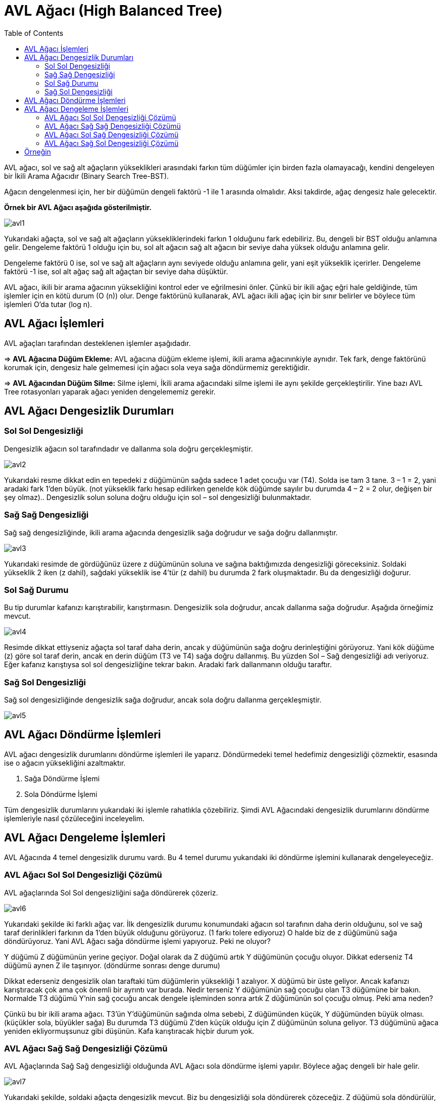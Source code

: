 = AVL Ağacı (High Balanced Tree)
:toc:

AVL ağacı, sol ve sağ alt ağaçların yükseklikleri arasındaki farkın tüm düğümler için birden fazla olamayacağı, kendini dengeleyen bir İkili Arama Ağacıdır (Binary Search Tree-BST).

Ağacın dengelenmesi için, her bir düğümün dengeli faktörü -1 ile 1 arasında olmalıdır. Aksi takdirde, ağaç dengesiz hale gelecektir.

*Örnek bir AVL Ağacı aşağıda gösterilmiştir.*

image::images/avl1.png[]

Yukarıdaki ağaçta, sol ve sağ alt ağaçların yüksekliklerindeki farkın 1 olduğunu fark edebiliriz. Bu, dengeli bir BST olduğu anlamına gelir. Dengeleme faktörü 1 olduğu için bu, sol alt ağacın sağ alt ağacın bir seviye daha yüksek olduğu anlamına gelir.

Dengeleme faktörü 0 ise, sol ve sağ alt ağaçların aynı seviyede olduğu anlamına gelir, yani eşit yükseklik içerirler. Dengeleme faktörü -1 ise, sol alt ağaç sağ alt ağaçtan bir seviye daha düşüktür.

AVL ağacı, ikili bir arama ağacının yüksekliğini kontrol eder ve eğrilmesini önler. Çünkü bir ikili ağaç eğri hale geldiğinde, tüm işlemler için en kötü durum (O (n)) olur. Denge faktörünü kullanarak, AVL ağacı ikili ağaç için bir sınır belirler ve böylece tüm işlemleri O'da tutar (log n).


== AVL Ağacı İşlemleri

AVL ağaçları tarafından desteklenen işlemler aşağıdadır.

=> *AVL Ağacına Düğüm Ekleme:* AVL ağacına düğüm ekleme işlemi, ikili arama ağacınınkiyle aynıdır. Tek fark, denge faktörünü korumak için, dengesiz hale gelmemesi için ağacı sola veya sağa döndürmemiz gerektiğidir.

=> *AVL Ağacından Düğüm Silme:* Silme işlemi, İkili arama ağacındaki silme işlemi ile aynı şekilde gerçekleştirilir. Yine bazı AVL Tree rotasyonları yaparak ağacı yeniden dengelememiz gerekir.

== AVL Ağacı Dengesizlik Durumları

=== Sol Sol Dengesizliği

Dengesizlik ağacın sol tarafındadır ve dallanma sola doğru gerçekleşmiştir.

image::images/avl2.png[]

Yukarıdaki resme dikkat edin en tepedeki z düğümünün sağda sadece 1 adet çocuğu var (T4). Solda ise tam 3 tane. 3 – 1 = 2, yani aradaki fark 1’den büyük. (not yükseklik farkı hesap edilirken genelde kök düğümde sayılır bu durumda 4 – 2 = 2 olur, değişen bir şey olmaz).. Dengesizlik solun soluna doğru olduğu için sol – sol dengesizliği bulunmaktadır.

=== Sağ Sağ Dengesizliği

Sağ sağ dengesizliğinde, ikili arama ağacında dengesizlik sağa doğrudur ve sağa doğru dallanmıştır.

image::images/avl3.png[]

Yukarıdaki resimde de gördüğünüz üzere z düğümünün soluna ve sağına baktığımızda dengesizliği göreceksiniz. Soldaki yükseklik 2 iken (z dahil), sağdaki yükseklik ise 4’tür (z dahil) bu durumda 2 fark oluşmaktadır. Bu da dengesizliği doğurur.

=== Sol Sağ Durumu

Bu tip durumlar kafanızı karıştırabilir, karıştırmasın. Dengesizlik sola doğrudur, ancak dallanma sağa doğrudur. Aşağıda örneğimiz mevcut.

image::images/avl4.png[]

Resimde dikkat ettiyseniz ağaçta sol taraf daha derin, ancak y düğümünün sağa doğru derinleştiğini görüyoruz. Yani kök düğüme (z) göre sol taraf derin, ancak en derin düğüm (T3 ve T4) sağa doğru dallanmış. Bu yüzden Sol – Sağ dengesizliği adı veriyoruz. Eğer kafanız karıştıysa sol sol dengesizliğine tekrar bakın. Aradaki fark dallanmanın olduğu taraftır.

=== Sağ Sol Dengesizliği

Sağ sol dengesizliğinde dengesizlik sağa doğrudur, ancak sola doğru dallanma gerçekleşmiştir.

image::images/avl5.png[]

== AVL Ağacı Döndürme İşlemleri

AVL ağacı dengesizlik durumlarını döndürme işlemleri ile yaparız. Döndürmedeki temel hedefimiz dengesizliği çözmektir, esasında ise o ağacın yüksekliğini azaltmaktır. 

1. Sağa Döndürme İşlemi
2. Sola Döndürme İşlemi

Tüm dengesizlik durumlarını yukarıdaki iki işlemle rahatlıkla çözebiliriz. Şimdi AVL Ağacındaki dengesizlik durumlarını döndürme işlemleriyle nasıl çözüleceğini inceleyelim.

== AVL Ağacı Dengeleme İşlemleri

AVL Ağacında 4 temel dengesizlik durumu vardı. Bu 4 temel durumu yukarıdaki iki döndürme işlemini kullanarak dengeleyeceğiz.

=== AVL Ağacı Sol Sol Dengesizliği Çözümü

AVL ağaçlarında Sol Sol dengesizliğini sağa döndürerek çözeriz.

image::images/avl6.png[]

Yukarıdaki şekilde iki farklı ağaç var. İlk dengesizlik durumu konumundaki ağacın sol tarafının daha derin olduğunu, sol ve sağ taraf derinlikleri farkının da 1’den büyük olduğunu görüyoruz. (1 farkı tolere ediyoruz) O halde biz de z düğümünü sağa döndürüyoruz. Yani AVL Ağacı sağa döndürme işlemi yapıyoruz. Peki ne oluyor?

Y düğümü Z düğümünün yerine geçiyor. Doğal olarak da Z düğümü artık Y düğümünün çocuğu oluyor. Dikkat ederseniz T4 düğümü aynen Z ile taşınıyor. (döndürme sonrası denge durumu)

Dikkat ederseniz dengesizlik olan taraftaki tüm düğümlerin yüksekliği 1 azalıyor. X düğümü bir üste geliyor. Ancak kafanızı karıştıracak çok ama çok önemli bir ayrıntı var burada. Nedir terseniz Y düğümünün sağ çocuğu olan T3 düğümüne bir bakın. Normalde T3 düğümü Y’nin sağ çocuğu ancak dengele işleminden sonra artık Z düğümünün sol çocuğu olmuş. Peki ama neden?

Çünkü bu bir ikili arama ağacı. T3’ün Y’düğümünün sağında olma sebebi, Z düğümünden küçük, Y düğümünden büyük olması. (küçükler sola, büyükler sağa) Bu durumda T3 düğümü Z’den küçük olduğu için Z düğümünün soluna geliyor. T3 düğümünü ağaca yeniden ekliyormuşsunuz gibi düşünün. Kafa karıştıracak hiçbir durum yok.

=== AVL Ağacı Sağ Sağ Dengesizliği Çözümü

AVL Ağaçlarında Sağ Sağ dengesizliği olduğunda AVL Ağacı sola döndürme işlemi yapılır. Böylece ağaç dengeli bir hale gelir.

image::images/avl7.png[]

Yukarıdaki şekilde, soldaki ağaçta dengesizlik mevcut. Biz bu dengesizliği sola döndürerek çözeceğiz. Z düğümü sola döndürülür, y düğümü ise onun yerine geçer. X düğümü ise çocuklarıyla birlikte y düğümüne bağlı olduğundan aynen taşınır. T2 düğümü ise ağaca baştan ekleniyormuş gibi düşünülerek doğru konumuna eklenir.

=== AVL Ağacı Sol Sağ Dengesizliği Çözümü

Bu tip durumlarda iki ayrı döndürme yapılır. Dallanmanın olduğu kök düğüm sola döndürülerek sol – sol dengesizliği durumu elde ederiz. Daha sonra dengesizliğin olduğu ana kök düğüm sağa döndürülerek ağaç dengelenir.

*Sol-Sağ Dengesizlik Durumu İlk Adım*

image::images/avl8.png[]

Soldaki dengesiz ağaca dikkatli bakın, sağa doğru dallanma y düğümünden itibaren başlamış, o halde y düğümü sola döndürülür. Neden? Çünkü sol sol dengesizliği elde edersek bunun çözümünün sağa döndürmek olduğunu biliyoruz. y düğümünü sola döndürünce x düğümü y düğümünün yerine geçiyor. Çocuklar aynen taşınıyor. Şimdi ise sağa döndürme gerçekleştireceğiz. Ama bu sefer z düğümünü kök kabul ederek sağa döndüreceğiz.

*Sol-Sağ Dengesizlik Durumu İkinci Adım*

image::images/avl9.png[]


=== AVL Ağacı Sağ Sol Dengesizliği Çözümü

Bu durumda da çözüm iki aşamalıdır. Dallanmanın bağladığı kök düğüm sağa döndürülerek sağ – sağ dengesizliği olan bir ağaç elde edilir, daha sonra bu ağaç sola döndürülerek dengeleme gerçekleştirilir.

*Sol-Sağ Dengesizlik Durumu İlk Adım*

image::images/avl10.png[]

Yukarıdaki ağacın dengesiz halinde sağa doğru dengesizliğin olduğunu ancak sola doğru dallanmanın y düğümünden itibaren başladığını görebilirsiniz. İşte bu yüzden y düğümü sağa döndürülür. ve sağdaki, sağ – sağ dengesizliği olan ağaç elde edilir.

*Sol-Sağ Dengesizlik Durumu İkinci Adım*

image::images/avl11.png[]

Sağ sağ dengesizliği olan ağaçlarda sola döndürme yaparak denge elde edildiğini biliyoruz artık. Dikkat edin z düğümünü sola döndürdük. böylece dengeli bir ağaç elde ettik.


== Örneğin

[source,c++]
----
#include<iostream>
using namespace std;
 
// AVL agacı sınıfı
class AVLNode
{
public:
    int key;
    AVLNode *left;
    AVLNode *right;
    int depth;
};
 
//iki sayıdan buyuk olanını bulan fonksiyon
int max(int a, int b){
    return (a > b)? a : b;
}
 
//ağacın yüksekliğini bulan fonksiyon
int depth(AVLNode *n)
{
    if (n == NULL)
        return 0;
    return n->depth;
}
//anahtar geçerek yeni bir düğüm ata
AVLNode* newNode(int key)
{
    AVLNode* node = new AVLNode();
    node->key = key;
    node->left = NULL;
    node->right = NULL;
    node->depth = 1; // new node added as leaf
    return(node);
}
// y düğümü eklenecek olan alt ağacı sağa döndür
AVLNode *rightRotate(AVLNode *y)
{
    AVLNode *x = y->left;
    AVLNode *T2 = x->right;
 
    // döndürme gerçekleştir
    x->right = y;
    y->left = T2;
 
    // yükseklik guncellenir
    y->depth = max(depth(y->left),
                   depth(y->right)) + 1;
    x->depth = max(depth(x->left),
                   depth(x->right)) + 1;
 
    // düğüm return edilir
    return x;
}
 
// x düğümü eklenecek olan alt ağacı sola döndür
AVLNode *leftRotate(AVLNode *x)
{
    AVLNode *y = x->right;
    AVLNode *T2 = y->left;
 
    // döndürme gerçekleştir
    y->left = x;
    x->right = T2;
    // yükseklik guncellenir
    x->depth = max(depth(x->left),
                   depth(x->right)) + 1;
    y->depth = max(depth(y->left),
                   depth(y->right)) + 1;
 
    // düğüm return edilir
    return y;
}
 
//N düğümünün denge faktörünü alınır
int getBalance(AVLNode *N)
{
    if (N == NULL)
        return 0;
    return depth(N->left) -
           depth(N->right);
}
//AVL ağacına düğüm ekleme işlemi
AVLNode* insert(AVLNode* node, int key)  {
    //normal BST rotasyonu
    if (node == NULL)
        return(newNode(key));
 
    if (key < node->key)
        node->left = insert(node->left, key);
    else if (key > node->key)
        node->right = insert(node->right, key);
    else //Eşit değerlere izin verilmiyor
        return node;
 
    //ata düğümünün yüksekliğini günceller
    node->depth = 1 + max(depth(node->left),  depth(node->right));
 
    int balance = getBalance(node);//denge faktörü
 
    // dengesizse döndür
 
    // sol-sol durumu
    if (balance > 1 && key < node->left->key)
        return rightRotate(node);
 
    // sağ-sağ durumu
    if (balance < -1 && key > node->right->key)
        return leftRotate(node);
 
    //sol-sağ durumu
    if (balance > 1 && key > node->left->key)
    {
        node->left = leftRotate(node->left);
        return rightRotate(node);
    }
 
    // sağ-sol durumu
    if (balance < -1 && key < node->right->key)
    {
        node->right = rightRotate(node->right);
        return leftRotate(node);
    }
    return node;
}
 
// minimum değere sahip düğümü bulan fonksiyon
AVLNode * minValueNode(AVLNode* node)
{
    AVLNode* current = node;
 
    // en soldaki yaprağı bulur
    while (current->left != NULL)
        current = current->left;
 
    return current;
}
//verilen anahtarla AVL ağacından bir düğümü silen fonksiyon
AVLNode* deleteNode(AVLNode* root, int key)
{
    if (root == NULL)
        return root;
 
    //BST silme işlemini gerçekleştirilir
    if ( key < root->key )
        root->left = deleteNode(root->left, key);
 
    else if( key > root->key )
        root->right = deleteNode(root->right, key);
 
    else
    {
        //sadece bir çocuğu olan ya da çocuğu olmayan düğüm
        if( (root->left == NULL) ||
            (root->right == NULL) )
        {
            AVLNode *temp = root->left ?
                            root->left :
                            root->right;
 
            if (temp == NULL)
            {
                temp = root;
                root = NULL;
            }
            else // düğümde bir çocuk varsa
                *root = *temp;
            free(temp);
        }
        else
        {
            AVLNode* temp = minValueNode(root->right);
 
            root->key = temp->key;
 
            // inorder siler
            root->right = deleteNode(root->right,
                                     temp->key);
        }
    }
 
    if (root == NULL)
        return root;
 
    //derinliği günceller
    root->depth = 1 + max(depth(root->left), depth(root->right));
 
 
    int balance = getBalance(root);//denge faktörü
 
    //dengesizse ağacı döndür
 
    //sol-sol durumu
    if (balance > 1 &&
        getBalance(root->left) >= 0)
        return rightRotate(root);
 
    //sol-sağ durumu
    if (balance > 1 &&  getBalance(root->left) < 0)  {
        root->left = leftRotate(root->left);
        return rightRotate(root);
    }
    //sağ-sağ durumu
    if (balance < -1 &&  getBalance(root->right) <= 0)
        return leftRotate(root);
 
    //sağ-sol durumu
    if (balance < -1 && getBalance(root->right) > 0)   {
        root->right = rightRotate(root->right);
        return leftRotate(root);
    }
    return root;
}
// AVL ağacını inorder yazdırır
void inOrder(AVLNode *root)
{
    if(root != NULL)
    {
        inOrder(root->left);
        cout << root->key << " ";
        inOrder(root->right);
    }
}
 
int main()
{
    AVLNode *root = NULL;
 
    // AVL ağacı oluşturur ve düğümler eklenir
    root = insert(root, 12);
    root = insert(root, 8);
    root = insert(root, 18);
    root = insert(root, 5);
    root = insert(root, 11);
    root = insert(root, 17);
    root = insert(root, 4);
 
    //Yukarıdaki ağaç için düzensiz geçiş: 4 5 8 11 12 17 18
    cout << "AVL ağacı: \n";
    inOrder(root);//inorder sıralayarak yazdırır
    root = deleteNode(root, 5);//5 numaralı düğümü siler
    cout << "\n5 numaralı düğüm silindikten sonra AVL ağacı: \n";
    inOrder(root);
 
    return 0;
}
----


Ekran Çıktısı:

 AVL ağacı: 
 4 5 8 11 12 17 18 
 5 numaralı düğüm silindikten sonra AVL ağacı: 
 4 8 11 12 17 18 

https://gist.github.com/harish-r/097688ac7f48bcbadfa5
 



